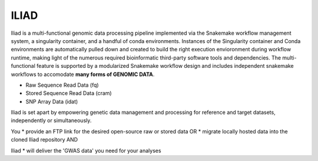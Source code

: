 .. _manual-main:

=========
ILIAD
=========

.. image:: https://img.shields.io/badge/snakemake-≥6.3.0-green.svg
    :target: https://snakemake.github.io

.. image:: https://img.shields.io/badge/python-≥3.8.0-brightgreen.svg
    :target: https://python.org

.. image:: https://img.shields.io/badge/Singularity-≥3.6.4-blue.svg
    :target: https://docs.sylabs.io/guides/3.6/user-guide/introduction.html

Iliad is a multi-functional genomic data processing pipeline implemented via the Snakemake workflow management system, a singularity container, and a handful of conda environments.
Instances of the Singularity container and Conda environments are automatically pulled down and created to build the right execution envioronment during workflow runtime, making light of the numerous required bioinformatic third-party software tools and dependencies.
The multi-functional feature is supported by a modularized Snakemake workflow design and includes independent snakemake workflows to accomodate **many forms of GENOMIC DATA**.

* Raw Sequence Read Data (fq)
* Stored Sequence Read Data (cram)
* SNP Array Data (idat)

Iliad is set apart by empowering genetic data management and processing for reference and target datasets, independently or simultaneously.

You 
* provide an FTP link for the desired open-source raw or stored data OR
* migrate locally hosted data into the cloned Iliad repository AND 

Iliad 
* will deliver the 'GWAS data' you need for your analyses 

